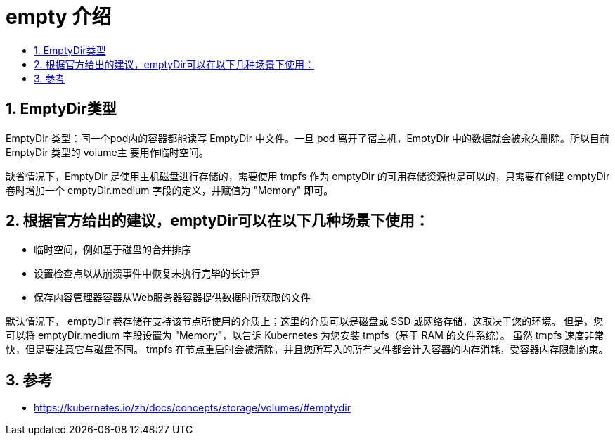 = empty 介绍
:toc-title:
:toc:
:toclevels: 5
:sectnums:

== EmptyDir类型
EmptyDir 类型：同一个pod内的容器都能读写 EmptyDir 中文件。一旦 pod 离开了宿主机，EmptyDir 中的数据就会被永久删除。所以目前 EmptyDir 类型的 volume主 要用作临时空间。

缺省情况下，EmptyDir 是使用主机磁盘进行存储的，需要使用 tmpfs 作为 emptyDir 的可用存储资源也是可以的，只需要在创建 emptyDir 卷时增加一个 emptyDir.medium 字段的定义，并赋值为 "Memory" 即可。

== 根据官方给出的建议，emptyDir可以在以下几种场景下使用：
- 临时空间，例如基于磁盘的合并排序
- 设置检查点以从崩溃事件中恢复未执行完毕的长计算
- 保存内容管理器容器从Web服务器容器提供数据时所获取的文件

默认情况下， emptyDir 卷存储在支持该节点所使用的介质上；这里的介质可以是磁盘或 SSD 或网络存储，这取决于您的环境。 但是，您可以将 emptyDir.medium 字段设置为 "Memory"，以告诉 Kubernetes 为您安装 tmpfs（基于 RAM 的文件系统）。 虽然 tmpfs 速度非常快，但是要注意它与磁盘不同。 tmpfs 在节点重启时会被清除，并且您所写入的所有文件都会计入容器的内存消耗，受容器内存限制约束。


== 参考
- https://kubernetes.io/zh/docs/concepts/storage/volumes/#emptydir